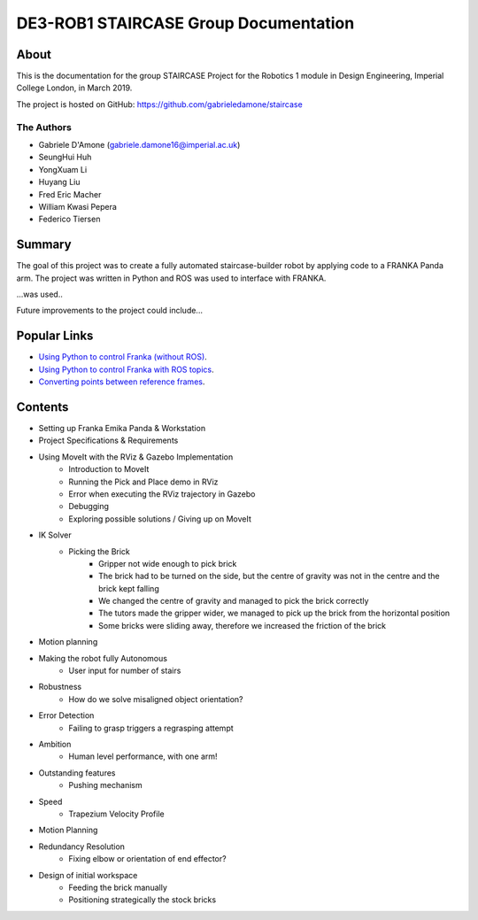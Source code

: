 **********************************
DE3-ROB1 STAIRCASE Group Documentation
**********************************

About
=====

This is the documentation for the group STAIRCASE Project for the Robotics 1 module in Design Engineering, Imperial College London, in March 2019.

The project is hosted on GitHub: https://github.com/gabrieledamone/staircase

The Authors
-----------

- Gabriele D'Amone (gabriele.damone16@imperial.ac.uk)
- SeungHui Huh 
- YongXuam Li
- Huyang Liu 
- Fred Eric Macher 
- William Kwasi Pepera 
- Federico Tiersen 



Summary
=======

The goal of this project was to create a fully automated staircase-builder robot by applying code to a FRANKA Panda arm. The project was written in Python and ROS was used to interface with FRANKA.

...was used..

Future improvements to the project could include...

Popular Links
=============

* `Using Python to control Franka (without ROS)`_.
* `Using Python to control Franka with ROS topics`_.
* `Converting points between reference frames`_.

.. _`Using Python to control Franka (without ROS)`: operating.html
.. _`Using Python to control Franka with ROS topics`: franka_ros.html
.. _`Converting points between reference frames`: calibration.html


Contents
========

- Setting up Franka Emika Panda & Workstation
- Project Specifications & Requirements
- Using MoveIt with the RViz & Gazebo Implementation
	- Introduction to MoveIt
	- Running the Pick and Place demo in RViz
	- Error when executing the RViz trajectory in Gazebo
	- Debugging
	- Exploring possible solutions / Giving up on MoveIt
- IK Solver
	- Picking the Brick
		- Gripper not wide enough to pick brick 
		- The brick had to be turned on the side, but the centre of gravity was not in the centre and the brick kept falling
		- We changed the centre of gravity and managed to pick the brick correctly
		- The tutors made the gripper wider, we managed to pick up the brick from the horizontal position
		- Some bricks were sliding away, therefore we increased the friction of the brick
- Motion planning 
- Making the robot fully Autonomous
	- User input for number of stairs
- Robustness
	- How do we solve misaligned object orientation? 
- Error Detection
	- Failing to grasp triggers a regrasping attempt
- Ambition
	- Human level performance, with one arm!
- Outstanding features
	- Pushing mechanism
- Speed
	- Trapezium Velocity Profile
- Motion Planning
- Redundancy Resolution
	- Fixing elbow or orientation of end effector?
- Design of initial workspace
	- Feeding the brick manually
	- Positioning strategically the stock bricks


